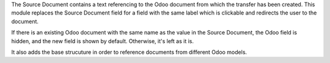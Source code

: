 The Source Document contains a text referencing to the Odoo document from which
the transfer has been created. This module replaces the Source Document field for a
field with the same label which is clickable and redirects the user to the document.

If there is an existing Odoo document with the same name as the value in the Source
Document, the Odoo field is hidden, and the new field is shown by default. Otherwise, it's left as it is.

It also adds the base strucuture in order to reference documents from different Odoo
models.
